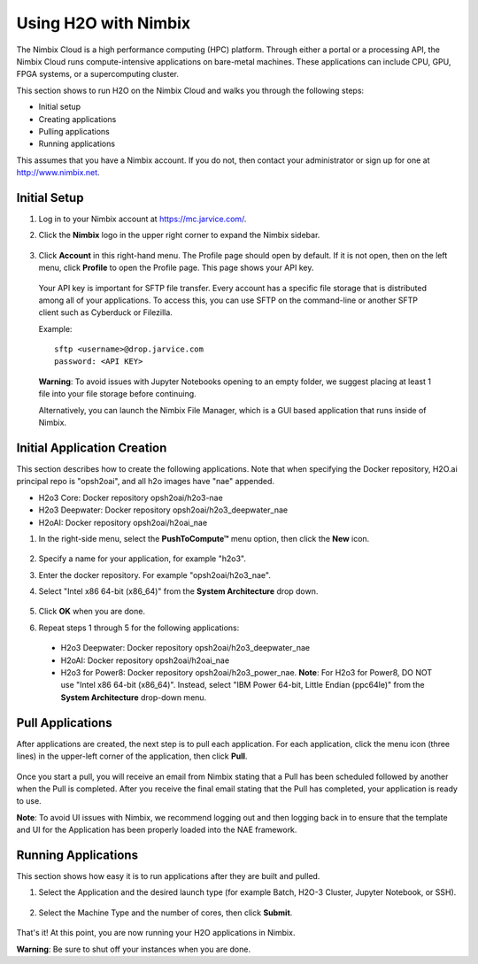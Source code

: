 Using H2O with Nimbix
~~~~~~~~~~~~~~~~~~~~~

The Nimbix Cloud is a high performance computing (HPC) platform. Through either a portal or a processing API, the Nimbix Cloud runs compute-intensive applications on bare-metal machines. These applications can include CPU, GPU, FPGA systems, or a supercomputing cluster.

This section shows to run H2O on the Nimbix Cloud and walks you through the following steps:

- Initial setup
- Creating applications
- Pulling applications
- Running applications

This assumes that you have a Nimbix account. If you do not, then contact your administrator or sign up for one at `http://www.nimbix.net <https://www.nimbix.net/>`__.

Initial Setup
'''''''''''''

1. Log in to your Nimbix account at `https://mc.jarvice.com/ <https://mc.jarvice.com/>`__.

2. Click the **Nimbix** logo in the upper right corner to expand the Nimbix sidebar.

   .. figure:: ../images/nimbix_menu_bar.png
      :alt: Nimbix menu
      :height: 337
      :width: 153

3. Click **Account** in this right-hand menu. The Profile page should open by default. If it is not open, then on the left menu, click **Profile** to open the Profile page. This page shows your API key.

  Your API key is important for SFTP file transfer. Every account has a specific file storage that is distributed among all of your applications. To access this, you can use SFTP on the command-line or another SFTP client such as Cyberduck or Filezilla.

  Example: 

  ::

    sftp <username>@drop.jarvice.com
    password: <API KEY>

  **Warning**: To avoid issues with Jupyter Notebooks opening to an empty folder, we suggest placing at least 1 file into your file storage before continuing.

  Alternatively, you can launch the Nimbix File Manager, which is a GUI based application that runs inside of Nimbix. 

Initial Application Creation
''''''''''''''''''''''''''''

This section describes how to create the following applications. Note that when specifying the Docker repository, H2O.ai principal repo is "opsh2oai", and all h2o images have "nae" appended. 

- H2o3 Core: Docker repository opsh2oai/h2o3-nae
- H2o3 Deepwater: Docker repository opsh2oai/h2o3_deepwater_nae
- H2oAI: Docker repository opsh2oai/h2oai_nae

1. In the right-side menu, select the **PushToCompute™** menu option, then click the **New** icon. 

   .. figure:: ../images/nimbix_new.png
      :alt: New application
      :height: 159
      :width: 200

2. Specify a name for your application, for example "h2o3".
3. Enter the docker repository. For example "opsh2oai/h2o3_nae".
4. Select "Intel x86 64-bit (x86_64)" from the **System Architecture** drop down.

   .. figure:: ../images/nimbix_create_app.png
      :alt: Create application
      :height: 307
      :width: 458

5. Click **OK** when you are done. 
6. Repeat steps 1 through 5 for the following applications:

 - H2o3 Deepwater: Docker repository opsh2oai/h2o3_deepwater_nae
 - H2oAI: Docker repository opsh2oai/h2oai_nae
 - H2o3 for Power8: Docker repository opsh2oai/h2o3_power_nae. **Note**: For H2o3 for Power8, DO NOT use "Intel x86 64-bit (x86_64)". Instead, select "IBM Power 64-bit, Little Endian (ppc64le)" from the **System Architecture** drop-down menu.

Pull Applications
'''''''''''''''''

After applications are created, the next step is to pull each application. For each application, click the menu icon (three lines) in the upper-left corner of the application, then click **Pull**. 

.. figure:: ../images/nimbix_pull.png
   :alt: Pull application
   :height: 347
   :width: 374

Once you start a pull, you will receive an email from Nimbix stating that a Pull has been scheduled followed by another when the Pull is completed. After you receive the final email stating that the Pull has completed, your application is ready to use.

**Note**: To avoid UI issues with Nimbix, we recommend logging out and then logging back in to ensure that the template and UI for the Application has been properly loaded into the NAE framework.

Running Applications
''''''''''''''''''''

This section shows how easy it is to run applications after they are built and pulled.

1. Select the Application and the desired launch type (for example Batch, H2O-3 Cluster, Jupyter Notebook, or SSH).


  .. figure:: ../images/nimbix_start_app.png
     :alt: Start application
     :height: 312
     :width: 551

2. Select the Machine Type and the number of cores, then click **Submit**.

  .. figure:: ../images/nimbix_machine_type.png
     :alt: Select machine type and number of cores
     :height: 194
     :width: 416

That's it! At this point, you are now running your H2O applications in Nimbix.

**Warning**: Be sure to shut off your instances when you are done. 
